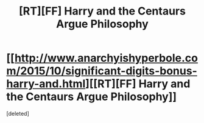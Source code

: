 #+TITLE: [RT][FF] Harry and the Centaurs Argue Philosophy

* [[http://www.anarchyishyperbole.com/2015/10/significant-digits-bonus-harry-and.html][[RT][FF] Harry and the Centaurs Argue Philosophy]]
:PROPERTIES:
:Score: 1
:DateUnix: 1446151762.0
:DateShort: 2015-Oct-30
:END:
[deleted]

